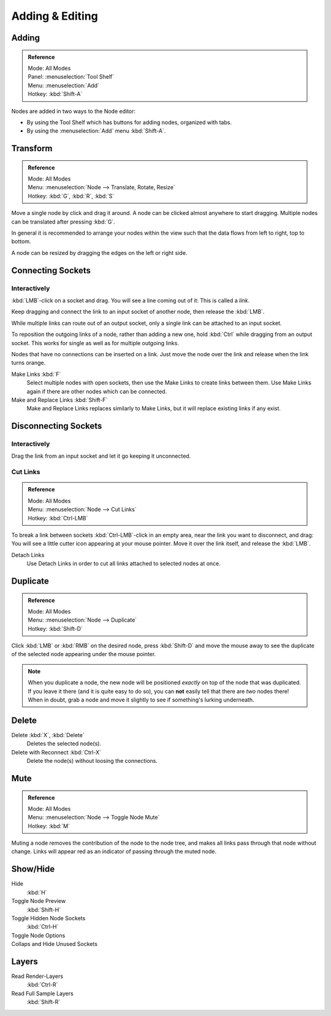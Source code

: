 
****************
Adding & Editing
****************

Adding
======

.. admonition:: Reference
   :class: refbox

   | Mode:     All Modes
   | Panel:     :menuselection:`Tool Shelf`
   | Menu:     :menuselection:`Add`
   | Hotkey:   :kbd:`Shift-A`


Nodes are added in two ways to the Node editor:

- By using the Tool Shelf which has buttons for adding nodes, organized with tabs.
- By using the :menuselection:`Add` menu :kbd:`Shift-A`.


Transform
=========

.. admonition:: Reference
   :class: refbox

   | Mode:     All Modes
   | Menu:     :menuselection:`Node --> Translate, Rotate, Resize`
   | Hotkey:   :kbd:`G`, :kbd:`R`, :kbd:`S`

Move a single node by click and drag it around. A node can be clicked almost anywhere to start dragging.
Multiple nodes can be translated after pressing :kbd:`G`.

In general it is recommended to arrange your nodes within the view such that the data flows from
left to right, top to bottom.

A node can be resized by dragging the edges on the left or right side.


Connecting Sockets
==================

Interactively
-------------

:kbd:`LMB`-click on a socket and drag. You will see a line coming out of it: This is called a *link*.

Keep dragging and connect the link to an input socket of another node, then release the :kbd:`LMB`.

While multiple links can route out of an output socket, only a single link can be attached to an input socket.

To reposition the outgoing links of a node, rather than adding a new one, hold :kbd:`Ctrl` while dragging from an
output socket. This works for single as well as for multiple outgoing links.

Nodes that have no connections can be inserted on a link.
Just move the node over the link and release when the link turns orange.

Make Links :kbd:`F`
   Select multiple nodes with open sockets, then use the Make Links to create links between them.
   Use Make Links again if there are other nodes which can be connected.

Make and Replace Links :kbd:`Shift-F`
   Make and Replace Links replaces similarly to Make Links, but it will replace existing links if any exist.


Disconnecting Sockets
=====================

Interactively
-------------

Drag the link from an input socket and let it go keeping it unconnected.


Cut Links
---------

.. admonition:: Reference
   :class: refbox

   | Mode:     All Modes
   | Menu:     :menuselection:`Node --> Cut Links`
   | Hotkey:   :kbd:`Ctrl-LMB`

To break a link between sockets :kbd:`Ctrl-LMB`-click in an empty area, near the link you want to disconnect, and
drag: You will see a little cutter icon appearing at your mouse pointer. Move it over the link itself, and
release the :kbd:`LMB`.

Detach Links
   Use Detach Links in order to cut all links attached to selected nodes at once.


Duplicate
=========

.. admonition:: Reference
   :class: refbox

   | Mode:     All Modes
   | Menu:     :menuselection:`Node --> Duplicate`
   | Hotkey:   :kbd:`Shift-D`

Click :kbd:`LMB` or :kbd:`RMB` on the desired node, press :kbd:`Shift-D` and move the mouse away to see the
duplicate of the selected node appearing under the mouse pointer.

.. note::

   When you duplicate a node, the new node will be positioned *exactly* on top of the node that was duplicated.
   If you leave it there (and it is quite easy to do so),
   you can **not** easily tell that there are *two* nodes there!
   When in doubt, grab a node and move it slightly to see if something's lurking underneath.


Delete
======

Delete :kbd:`X`, :kbd:`Delete`
   Deletes the selected node(s).
Delete with Reconnect :kbd:`Ctrl-X`
   Delete the node(s) without loosing the connections.


Mute
====

.. admonition:: Reference
   :class: refbox

   | Mode:     All Modes
   | Menu:     :menuselection:`Node --> Toggle Node Mute`
   | Hotkey:   :kbd:`M`

Muting a node removes the contribution of the node to the node tree,
and makes all links pass through that node without change.
Links will appear red as an indicator of passing through the muted node.


Show/Hide
=========

Hide
   :kbd:`H`
Toggle Node Preview
   :kbd:`Shift-H`
Toggle Hidden Node Sockets
   :kbd:`Ctrl-H`
Toggle Node Options
   ..
Collaps and Hide Unused Sockets
   ..


Layers
======

Read Render-Layers
   :kbd:`Ctrl-R`
Read Full Sample Layers
   :kbd:`Shift-R`
